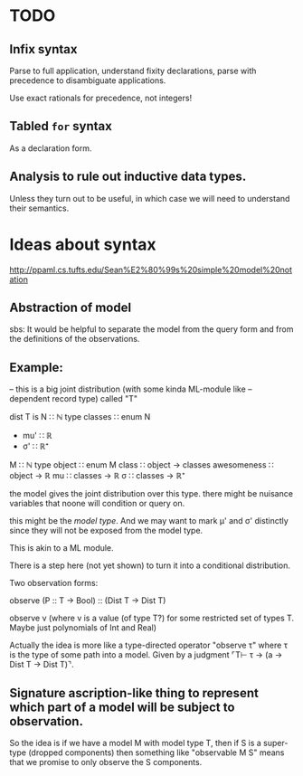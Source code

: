 * TODO
** Infix syntax

   Parse to full application, understand fixity declarations, parse
   with precedence to disambiguate applications.

   Use exact rationals for precedence, not integers!

** Tabled ~for~ syntax

   As a declaration form.

** Analysis to rule out inductive data types.

   Unless they turn out to be useful, in which case we will need to
   understand their semantics.

* Ideas about syntax

  http://ppaml.cs.tufts.edu/Sean%E2%80%99s%20simple%20model%20notation

** Abstraction of model

  sbs: It would be helpful to separate the model from the query form and from
    the definitions of the observations.


** Example:

  -- this is a big joint distribution (with some kinda ML-module like
  -- dependent record type) called "T"

  dist T is
     N ∷ ℕ
     type classes ∷ enum N
     - mu' ∷ ℝ
     - σ' ∷ ℝ⁺
     M ∷ ℕ
     type object ∷ enum M
     class ∷ object → classes
     awesomeness ∷ object → ℝ
     mu ∷ classes → ℝ
     σ ∷ classes → ℝ⁺

  the model gives the joint distribution over this type.
  there might be nuisance variables that noone will condition or query on.

  this might be the /model type/.   And we may want to mark μ' and σ' distinctly
  since they will not be exposed from the model type.

  This is akin to a ML module.

  There is a step here (not yet shown) to turn it into a conditional
  distribution.

  Two observation forms:

  observe (P :: T → Bool) :: (Dist T → Dist T)

  observe v (where v is a value (of type T?) for some restricted set
            of types T.  Maybe just polynomials of Int and Real)


  Actually the idea is more like a type-directed operator "observe τ" where τ is the type
  of some path into a model.  Given by a judgment  ⌜T⊢ τ → (a → Dist T → Dist T)⌝.

** Signature ascription-like thing to represent which part of a model will be subject to observation.

  So the idea is if we have a model M with model type T, then if S is
  a super-type (dropped components) then something like "observable M
  S" means that we promise to only observe the S components.

